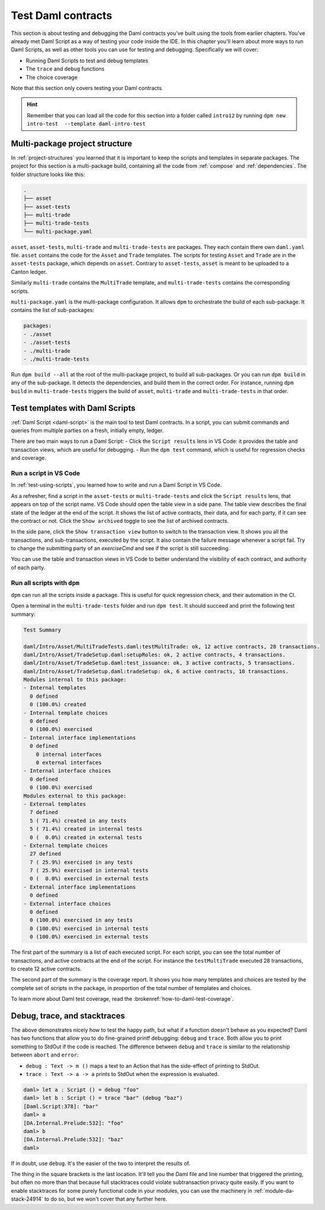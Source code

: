 .. Copyright (c) 2023 Digital Asset (Switzerland) GmbH and/or its affiliates. All rights reserved.
.. SPDX-License-Identifier: Apache-2.0

Test Daml contracts
===================

This section is about testing and debugging the Daml contracts you've built using the tools from earlier chapters.
You've already met Daml Script as a way of testing your code inside the IDE.
In this chapter you'll learn about more ways to run Daml Scripts, as well as other tools you can use for testing and debugging.
Specifically we will cover:

- Running Daml Scripts to test and debug templates
- The ``trace`` and ``debug`` functions
- The choice coverage

Note that this section only covers testing your Daml contracts.

.. hint::

  Remember that you can load all the code for this section into a folder called ``intro12`` by running ``dpm new intro-test  --template daml-intro-test``

Multi-package project structure
-------------------------------

In :ref:`project-structures` you learned that it is important to keep the scripts and templates in separate packages.
The project for this section is a multi-package build, containing all the code from :ref:`compose` and :ref:`dependencies`.
The folder structure looks like this:

.. code-block:: none

  .
  ├── asset
  ├── asset-tests
  ├── multi-trade
  ├── multi-trade-tests
  └── multi-package.yaml

``asset``, ``asset-tests``, ``multi-trade`` and ``multi-trade-tests`` are packages.
They each contain there own ``daml.yaml`` file.
``asset`` contains the code for the ``Asset`` and ``Trade`` templates.
The scripts for testing ``Asset`` and ``Trade`` are in the ``asset-tests`` package, which depends on ``asset``.
Contrary to ``asset-tests``, ``asset`` is meant to be uploaded to a Canton ledger.

Similarly ``multi-trade`` contains the ``MultiTrade`` template, and ``multi-trade-tests`` contains the corresponding scripts.

``multi-package.yaml`` is the multi-package configuration.
It allows ``dpm`` to orchestrate the build of each sub-package.
It contains the list of sub-packages:

.. code-block:: yaml

  packages:
  - ./asset
  - ./asset-tests
  - ./multi-trade
  - ./multi-trade-tests

Run ``dpm build --all`` at the root of the multi-package project, to build all sub-packages.
Or you can run ``dpm build`` in any of the sub-package. It detects the dependencies, and build them in the correct order.
For instance, running ``dpm build`` in ``multi-trade-tests`` triggers the build of ``asset``, ``multi-trade`` and ``multi-trade-tests`` in that order.

Test templates with Daml Scripts
--------------------------------

:ref:`Daml Script <daml-script>` is the main tool to test Daml contracts.
In a script, you can submit commands and queries from multiple parties on a fresh, initially empty, ledger.

.. TODO https://github.com/DACH-NY/docs-website/issues/398 to fix the broken ref
   `daml-script-ref` provides you with a detailed overview of all the commands and queries available in the Daml Script library.

There are two main ways to run a Daml Script:
- Click the ``Script results`` lens in VS Code: it provides the table and transaction views, which are useful for debugging.
- Run the ``dpm test`` command, which is useful for regression checks and coverage.

Run a script in VS Code
~~~~~~~~~~~~~~~~~~~~~~~

In :ref:`test-using-scripts`, you learned how to write and run a Daml Script in VS Code.

As a refresher, find a script in the ``asset-tests`` or ``multi-trade-tests`` and click the ``Script results`` lens, that appears on top of the script name.
VS Code should open the table view in a side pane.
The table view describes the final state of the ledger at the end of the script.
It shows the list of active contracts, their data, and for each party, if it can see the contract or not.
Click the ``Show archived`` toggle to see the list of archived contracts.

In the side pane, click the ``Show transaction view`` button to switch to the transaction view.
It shows you all the transactions, and sub-transactions, executed by the script.
It also contain the failure message whenever a script fail.
Try to change the submitting party of an `exerciseCmd` and see if the script is still succeeding.

You can use the table and transaction views in VS Code to better understand the visibility of each contract, and authority of each party.

Run all scripts with ``dpm``
~~~~~~~~~~~~~~~~~~~~~~~~~~~~~~~~~~~~~~~

``dpm`` can run all the scripts inside a package.
This is useful for quick regression check, and their automation in the CI.

Open a terminal in the ``multi-trade-tests`` folder and run ``dpm test``.
It should succeed and print the following test summary:

.. code-block:: none

  Test Summary

  daml/Intro/Asset/MultiTradeTests.daml:testMultiTrade: ok, 12 active contracts, 28 transactions.
  daml/Intro/Asset/TradeSetup.daml:setupRoles: ok, 2 active contracts, 4 transactions.
  daml/Intro/Asset/TradeSetup.daml:test_issuance: ok, 3 active contracts, 5 transactions.
  daml/Intro/Asset/TradeSetup.daml:tradeSetup: ok, 6 active contracts, 10 transactions.
  Modules internal to this package:
  - Internal templates
    0 defined
    0 (100.0%) created
  - Internal template choices
    0 defined
    0 (100.0%) exercised
  - Internal interface implementations
    0 defined
      0 internal interfaces
      0 external interfaces
  - Internal interface choices
    0 defined
    0 (100.0%) exercised
  Modules external to this package:
  - External templates
    7 defined
    5 ( 71.4%) created in any tests
    5 ( 71.4%) created in internal tests
    0 (  0.0%) created in external tests
  - External template choices
    27 defined
    7 ( 25.9%) exercised in any tests
    7 ( 25.9%) exercised in internal tests
    0 (  0.0%) exercised in external tests
  - External interface implementations
    0 defined
  - External interface choices
    0 defined
    0 (100.0%) exercised in any tests
    0 (100.0%) exercised in internal tests
    0 (100.0%) exercised in external tests

The first part of the summary is a list of each executed script.
For each script, you can see the total number of transactions, and active contracts at the end of the script.
For instance the ``testMultiTrade`` executed 28 transactions, to create 12 active contracts.

The second part of the summary is the coverage report.
It shows you how many templates and choices are tested by the complete set of scripts in the package, in proportion of the total number of templates and choices.

.. TODO: https://github.com/DACH-NY/docs-website/issues/406 to fix the brokenref

To learn more about Daml test coverage, read the :brokenref:`how-to-daml-test-coverage`.


Debug, trace, and stacktraces
-----------------------------

The above demonstrates nicely how to test the happy path, but what if a function doesn't behave as you expected? Daml has two functions that allow you to do fine-grained printf debugging: ``debug`` and ``trace``. Both allow you to print something to StdOut if the code is reached. The difference between ``debug`` and ``trace`` is similar to the relationship between ``abort`` and ``error``:

- ``debug : Text -> m ()`` maps a text to an Action that has the side-effect of printing to StdOut.
- ``trace : Text -> a -> a`` prints to StdOut when the expression is evaluated.

.. code-block:: none

  daml> let a : Script () = debug "foo"
  daml> let b : Script () = trace "bar" (debug "baz")
  [Daml.Script:378]: "bar"
  daml> a
  [DA.Internal.Prelude:532]: "foo"
  daml> b
  [DA.Internal.Prelude:532]: "baz"
  daml>

If in doubt, use ``debug``. It's the easier of the two to interpret the results of.

The thing in the square brackets is the last location. It'll tell you the Daml file and line number that triggered the printing, but often no more than that because full stacktraces could violate subtransaction privacy quite easily. If you want to enable stacktraces for some purely functional code in your modules, you can use the machinery in :ref:`module-da-stack-24914` to do so, but we won't cover that any further here.
